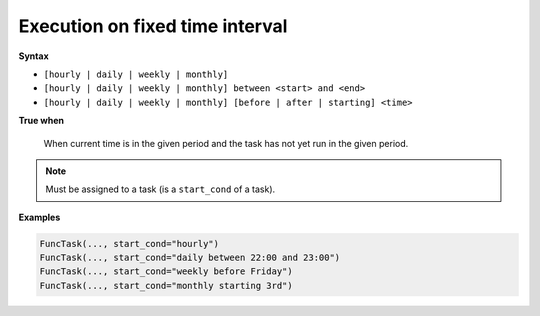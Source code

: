 
.. _cond-execution:

Execution on fixed time interval
--------------------------------

**Syntax**

- ``[hourly | daily | weekly | monthly]``
- ``[hourly | daily | weekly | monthly] between <start> and <end>``
- ``[hourly | daily | weekly | monthly] [before | after | starting] <time>``

**True when**

  When current time is in the given period and the task 
  has not yet run in the given period.

.. note::

  Must be assigned to a task (is a ``start_cond`` of a task).

**Examples**

.. code-block:: python

    FuncTask(..., start_cond="hourly")
    FuncTask(..., start_cond="daily between 22:00 and 23:00")
    FuncTask(..., start_cond="weekly before Friday")
    FuncTask(..., start_cond="monthly starting 3rd")